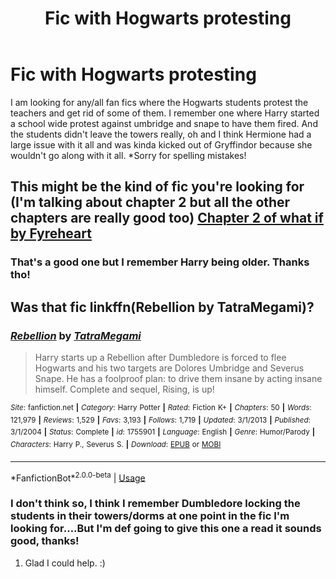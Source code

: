 #+TITLE: Fic with Hogwarts protesting

* Fic with Hogwarts protesting
:PROPERTIES:
:Author: Panda-Girly
:Score: 2
:DateUnix: 1584846855.0
:DateShort: 2020-Mar-22
:FlairText: Request
:END:
I am looking for any/all fan fics where the Hogwarts students protest the teachers and get rid of some of them. I remember one where Harry started a school wide protest against umbridge and snape to have them fired. And the students didn't leave the towers really, oh and I think Hermione had a large issue with it all and was kinda kicked out of Gryffindor because she wouldn't go along with it all. *Sorry for spelling mistakes!


** This might be the kind of fic you're looking for (I'm talking about chapter 2 but all the other chapters are really good too) [[https://www.fanfiction.net/s/11271241/2/What-If][Chapter 2 of what if by Fyreheart]]
:PROPERTIES:
:Author: _Dark-Angel_
:Score: 2
:DateUnix: 1584878513.0
:DateShort: 2020-Mar-22
:END:

*** That's a good one but I remember Harry being older. Thanks tho!
:PROPERTIES:
:Author: Panda-Girly
:Score: 1
:DateUnix: 1584885544.0
:DateShort: 2020-Mar-22
:END:


** Was that fic linkffn(Rebellion by TatraMegami)?
:PROPERTIES:
:Author: Miqdad_Suleman
:Score: 1
:DateUnix: 1585067194.0
:DateShort: 2020-Mar-24
:END:

*** [[https://www.fanfiction.net/s/1755901/1/][*/Rebellion/*]] by [[https://www.fanfiction.net/u/24798/TatraMegami][/TatraMegami/]]

#+begin_quote
  Harry starts up a Rebellion after Dumbledore is forced to flee Hogwarts and his two targets are Dolores Umbridge and Severus Snape. He has a foolproof plan: to drive them insane by acting insane himself. Complete and sequel, Rising, is up!
#+end_quote

^{/Site/:} ^{fanfiction.net} ^{*|*} ^{/Category/:} ^{Harry} ^{Potter} ^{*|*} ^{/Rated/:} ^{Fiction} ^{K+} ^{*|*} ^{/Chapters/:} ^{50} ^{*|*} ^{/Words/:} ^{121,979} ^{*|*} ^{/Reviews/:} ^{1,529} ^{*|*} ^{/Favs/:} ^{3,193} ^{*|*} ^{/Follows/:} ^{1,719} ^{*|*} ^{/Updated/:} ^{3/1/2013} ^{*|*} ^{/Published/:} ^{3/1/2004} ^{*|*} ^{/Status/:} ^{Complete} ^{*|*} ^{/id/:} ^{1755901} ^{*|*} ^{/Language/:} ^{English} ^{*|*} ^{/Genre/:} ^{Humor/Parody} ^{*|*} ^{/Characters/:} ^{Harry} ^{P.,} ^{Severus} ^{S.} ^{*|*} ^{/Download/:} ^{[[http://www.ff2ebook.com/old/ffn-bot/index.php?id=1755901&source=ff&filetype=epub][EPUB]]} ^{or} ^{[[http://www.ff2ebook.com/old/ffn-bot/index.php?id=1755901&source=ff&filetype=mobi][MOBI]]}

--------------

*FanfictionBot*^{2.0.0-beta} | [[https://github.com/tusing/reddit-ffn-bot/wiki/Usage][Usage]]
:PROPERTIES:
:Author: FanfictionBot
:Score: 1
:DateUnix: 1585067221.0
:DateShort: 2020-Mar-24
:END:


*** I don't think so, I think I remember Dumbledore locking the students in their towers/dorms at one point in the fic I'm looking for....But I'm def going to give this one a read it sounds good, thanks!
:PROPERTIES:
:Author: Panda-Girly
:Score: 1
:DateUnix: 1585077286.0
:DateShort: 2020-Mar-24
:END:

**** Glad I could help. :)
:PROPERTIES:
:Author: Miqdad_Suleman
:Score: 1
:DateUnix: 1585136267.0
:DateShort: 2020-Mar-25
:END:
